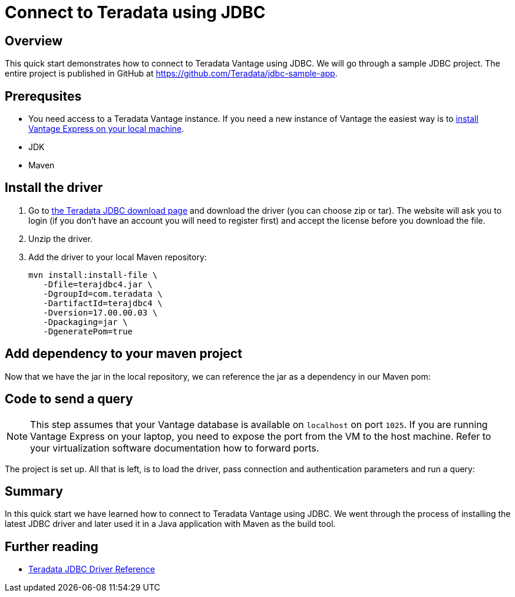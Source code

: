 = Connect to Teradata using JDBC
:experimental:
:page-author: Adam Tworkiewicz
:page-email: adam.tworkiewicz@teradata.com
:page-revdate: September 8th, 2021
:description: How to connect to Teradata Vantage using JDBC
:keywords: data warehouses, compute storage separation, teradata, vantage, cloud data platform, JDBC, java applications, business intelligence, enterprise analytics

== Overview

This quick start demonstrates how to connect to Teradata Vantage using JDBC. We will go through a sample JDBC project. The entire project is published in GitHub at link:https://github.com/Teradata/jdbc-sample-app[].

== Prerequsites

* You need access to a Teradata Vantage instance. If you need a new instance of Vantage the easiest way is to xref:getting.started.vmware.adoc[install Vantage Express on your local machine].
* JDK
* Maven

== Install the driver

1. Go to link:https://downloads.teradata.com/download/connectivity/jdbc-driver[the Teradata JDBC download page] and download the driver (you can choose zip or tar). The website will ask you to login (if you don't have an account you will need to register first) and accept the license before you download the file.
2. Unzip the driver.
3. Add the driver to your local Maven repository:
+
[source, bash, role="content-editable"]
----
mvn install:install-file \
   -Dfile=terajdbc4.jar \
   -DgroupId=com.teradata \
   -DartifactId=terajdbc4 \
   -Dversion=17.00.00.03 \
   -Dpackaging=jar \
   -DgeneratePom=true
----

== Add dependency to your maven project

Now that we have the jar in the local repository, we can reference the jar as a dependency in our Maven pom:

++++
<script src="https://emgithub.com/embed.js?target=https%3A%2F%2Fgithub.com%2FTeradata%2Fjdbc-sample-app%2Fblob%2F9b4693f4324920165289f79641f158cf0293a66b%2Fpom.xml%23L22-L26&style=github&showBorder=on&showLineNumbers=on&showFileMeta=on&showCopy=on"></script>
++++

== Code to send a query

NOTE: This step assumes that your Vantage database is available on `localhost` on port `1025`. If you are running Vantage Express on your laptop, you need to expose the port from the VM to the host machine. Refer to your virtualization software documentation how to forward ports.

The project is set up. All that is left, is to load the driver, pass connection and authentication parameters and run a query:

++++
<script src="https://emgithub.com/embed.js?target=https%3A%2F%2Fgithub.com%2FTeradata%2Fjdbc-sample-app%2Fblob%2F9b4693f4324920165289f79641f158cf0293a66b%2Fsrc%2Fmain%2Fjava%2Fcom%2Fteradata%2Fapp%2FApp.java&style=github&showBorder=on&showLineNumbers=on&showFileMeta=on&showCopy=on"></script>
++++

== Summary

In this quick start we have learned how to connect to Teradata Vantage using JDBC. We went through the process of installing the latest JDBC driver and later used it in a Java application with Maven as the build tool.

== Further reading
* link:https://teradata-docs.s3.amazonaws.com/doc/connectivity/jdbc/reference/current/frameset.html[Teradata JDBC Driver Reference]
